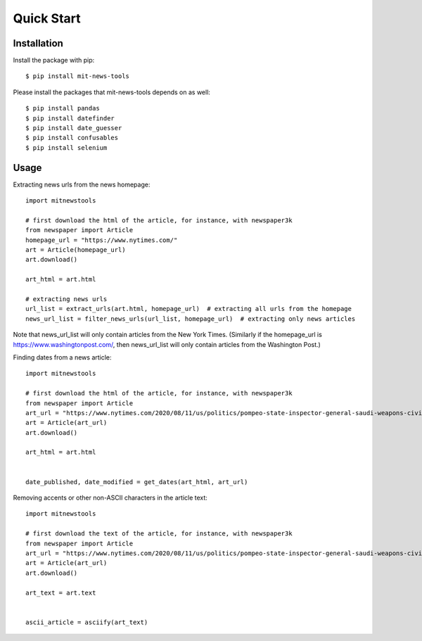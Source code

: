 ===========
Quick Start
===========

Installation
============

Install the package with pip::

    $ pip install mit-news-tools

Please install the packages that mit-news-tools depends on as well::

    $ pip install pandas
    $ pip install datefinder
    $ pip install date_guesser
    $ pip install confusables
    $ pip install selenium

Usage
=====

Extracting news urls from the news homepage::

    import mitnewstools

    # first download the html of the article, for instance, with newspaper3k
    from newspaper import Article
    homepage_url = "https://www.nytimes.com/"
    art = Article(homepage_url)
    art.download()

    art_html = art.html

    # extracting news urls
    url_list = extract_urls(art.html, homepage_url)  # extracting all urls from the homepage
    news_url_list = filter_news_urls(url_list, homepage_url)  # extracting only news articles

Note that news_url_list will only contain articles from the New York Times.
(Similarly if the homepage_url is https://www.washingtonpost.com/, then news_url_list will only contain articles
from the Washington Post.)



Finding dates from a news article::

    import mitnewstools

    # first download the html of the article, for instance, with newspaper3k
    from newspaper import Article
    art_url = "https://www.nytimes.com/2020/08/11/us/politics/pompeo-state-inspector-general-saudi-weapons-civilian-casualties.html"
    art = Article(art_url)
    art.download()

    art_html = art.html


    date_published, date_modified = get_dates(art_html, art_url)



Removing accents or other non-ASCII characters in the article text::

    import mitnewstools

    # first download the text of the article, for instance, with newspaper3k
    from newspaper import Article
    art_url = "https://www.nytimes.com/2020/08/11/us/politics/pompeo-state-inspector-general-saudi-weapons-civilian-casualties.html"
    art = Article(art_url)
    art.download()

    art_text = art.text


    ascii_article = asciify(art_text)

